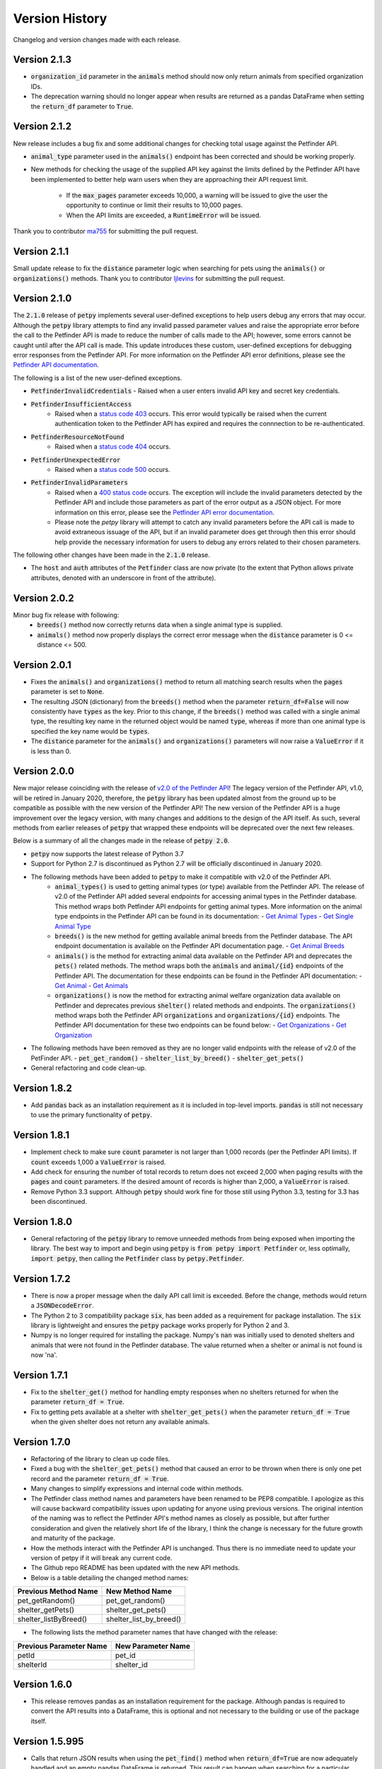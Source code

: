 .. _versions:

Version History
===============

Changelog and version changes made with each release.

Version 2.1.3
-------------

- :code:`organization_id` parameter in the :code:`animals` method should now only return animals from specified organization IDs.
- The deprecation warning should no longer appear when results are returned as a pandas DataFrame when setting the
  :code:`return_df` parameter to :code:`True`.

Version 2.1.2
-------------

New release includes a bug fix and some additional changes for checking total usage against the Petfinder API.

- :code:`animal_type` parameter used in the :code:`animals()` endpoint has been corrected and should be working
  properly.
- New methods for checking the usage of the supplied API key against the limits defined by the Petfinder API have been
  implemented to better help warn users when they are approaching their API request limit.

    - If the :code:`max_pages` parameter exceeds 10,000, a warning will be issued to give the user the opportunity to continue or limit their results to 10,000 pages.
    - When the API limits are exceeded, a :code:`RuntimeError` will be issued.

Thank you to contributor `ma755 <https://github.com/ma7555>`_ for submitting the pull request.

Version 2.1.1
-------------

Small update release to fix the :code:`distance` parameter logic when searching for pets using the :code:`animals()` or
:code:`organizations()` methods. Thank you to contributor `ljlevins <https://github.com/ljlevins>`_ for submitting the
pull request.

Version 2.1.0
-------------

The :code:`2.1.0` release of :code:`petpy` implements several user-defined exceptions to help users debug any
errors that may occur. Although the :code:`petpy` library attempts to find any invalid passed parameter values and
raise the appropriate error before the call to the Petfinder API is made to reduce the number of calls made to the
API; however, some errors cannot be caught until after the API call is made. This update introduces these custom,
user-defined exceptions for debugging error responses from the Petfinder API. For more information on the Petfinder
API error definitions, please see the `Petfinder API documentation <https://www.petfinder.com/developers/v2/docs/#errors>`_.

The following is a list of the new user-defined exceptions.

- :code:`PetfinderInvalidCredentials`
  - Raised when a user enters invalid API key and secret key credentials.
- :code:`PetfinderInsufficientAccess`
    - Raised when a `status code 403 <https://httpstatuses.com/403>`_ occurs. This error would typically be
      raised when the current authentication token to the Petfinder API has expired and requires the connnection
      to be re-authenticated.
- :code:`PetfinderResourceNotFound`
    - Raised when a `status code 404 <https://httpstatuses.com/404>`_ occurs.
- :code:`PetfinderUnexpectedError`
    - Raised when a `status code 500 <https://httpstatuses.com/500>`_ occurs.
- :code:`PetfinderInvalidParameters`
    - Raised when a `400 status code <https://httpstatuses.com/400>`_ occurs. The exception will include the invalid
      parameters detected by the Petfinder API and include those parameters as part of the error output as a JSON object.
      For more information on this error, please see the
      `Petfinder API error documentation <https://www.petfinder.com/developers/v2/docs/#err-00002>`_.
    - Please note the `petpy` library will attempt to catch any invalid parameters before the API call is made to avoid
      extraneous issuage of the API, but if an invalid parameter does get through then this error should help provide
      the necessary information for users to debug any errors related to their chosen parameters.

The following other changes have been made in the :code:`2.1.0` release.

- The :code:`host` and :code:`auth` attributes of the :code:`Petfinder` class are now private (to the extent that
  Python allows private attributes, denoted with an underscore in front of the attribute).

Version 2.0.2
-------------

Minor bug fix release with following:
  - :code:`breeds()` method now correctly returns data when a single animal type is supplied.
  - :code:`animals()` method now properly displays the correct error message when the :code:`distance` parameter is
    0 <= distance <= 500.

Version 2.0.1
-------------

- Fixes the :code:`animals()` and :code:`organizations()` method to return all matching search results when the
  :code:`pages` parameter is set to :code:`None`.
- The resulting JSON (dictionary) from the :code:`breeds()` method when the parameter :code:`return_df=False` will now
  consistently have :code:`types` as the key. Prior to this change, if the :code:`breeds()` method was called with a
  single animal type, the resulting key name in the returned object would be named :code:`type`, whereas if more than
  one animal type is specified the key name would be :code:`types`.
- The :code:`distance` parameter for the :code:`animals()` and :code:`organizations()` parameters will now raise a
  :code:`ValueError` if it is less than 0.

Version 2.0.0
-------------

New major release coinciding with the release of `v2.0 of the Petfinder API <https://www.petfinder.com/developers/>`_!
The legacy version of the Petfinder API, v1.0, will be retired in January 2020, therefore, the :code:`petpy` library has
been updated almost from the ground up to be compatible as possible with the new version of the Petfinder API! The
new version of the Petfinder API is a huge improvement over the legacy version, with many changes and additions to
the design of the API itself. As such, several methods from earlier releases of :code:`petpy` that wrapped these
endpoints will be deprecated over the next few releases.

Below is a summary of all the changes made in the release of :code:`petpy 2.0`.

- :code:`petpy` now supports the latest release of Python 3.7
- Support for Python 2.7 is discontinued as Python 2.7 will be officially discontinued in January 2020.
- The following methods have been added to :code:`petpy` to make it compatible with v2.0 of the Petfinder API.
    - :code:`animal_types()` is used to getting animal types (or type) available from the Petfinder API. The release
      of v2.0 of the Petfinder API added several endpoints for accessing animal types in the Petfinder database.
      This method wraps both Petfinder API endpoints for getting animal types. More information on the animal type
      endpoints in the Petfinder API can be found in its documentation:
      - `Get Animal Types <https://www.petfinder.com/developers/v2/docs/#get-animal-types>`_
      - `Get Single Animal Type <https://www.petfinder.com/developers/v2/docs/#get-a-single-animal-type>`_
    - :code:`breeds()` is the new method for getting available animal breeds from the Petfinder database. The API
      endpoint documentation is available on the Petfinder API documentation page.
      - `Get Animal Breeds <https://www.petfinder.com/developers/v2/docs/#get-animal-breeds>`_
    - :code:`animals()` is the method for extracting animal data available on the Petfinder API and deprecates the
      :code:`pets()` related methods. The method wraps both the :code:`animals` and :code:`animal/{id}` endpoints of
      the Petfinder API. The documentation for these endpoints can be found in the Petfinder API documentation:
      - `Get Animal <https://www.petfinder.com/developers/v2/docs/#get-animal>`_
      - `Get Animals <https://www.petfinder.com/developers/v2/docs/#get-animals>`_
    - :code:`organizations()` is now the method for extracting animal welfare organization data available on Petfinder
      and deprecates previous :code:`shelter()` related methods and endpoints. The :code:`organizations()` method wraps
      both the Petfinder API :code:`organizations` and :code:`organizations/{id}` endpoints. The Petfinder API
      documentation for these two endpoints can be found below:
      - `Get Organizations <https://www.petfinder.com/developers/v2/docs/#get-organizations>`_
      - `Get Organization <https://www.petfinder.com/developers/v2/docs/#get-organization>`_
- The following methods have been removed as they are no longer valid endpoints with the release of v2.0 of the
  PetFinder API.
  - :code:`pet_get_random()`
  - :code:`shelter_list_by_breed()`
  - :code:`shelter_get_pets()`
- General refactoring and code clean-up.

Version 1.8.2
-------------

- Add :code:`pandas` back as an installation requirement as it is included in top-level imports. :code:`pandas` is
  still not necessary to use the primary functionality of :code:`petpy`.

Version 1.8.1
-------------

- Implement check to make sure :code:`count` parameter is not larger than 1,000 records (per the Petfinder API
  limits). If :code:`count` exceeds 1,000 a :code:`ValueError` is raised.
- Add check for ensuring the number of total records to return does not exceed 2,000 when paging results with
  the :code:`pages` and :code:`count` parameters. If the desired amount of records is higher than 2,000, a
  :code:`ValueError` is raised.
- Remove Python 3.3 support. Although :code:`petpy` should work fine for those still using Python 3.3, testing for 3.3
  has been discontinued.

Version 1.8.0
-------------

- General refactoring of the :code:`petpy` library to remove unneeded methods from being exposed when importing the
  library. The best way to import and begin using :code:`petpy` is :code:`from petpy import Petfinder` or, less
  optimally, :code:`import petpy`, then calling the :code:`Petfinder` class by :code:`petpy.Petfinder`.

Version 1.7.2
-------------

- There is now a proper message when the daily API call limit is exceeded. Before the change, methods would return a
  :code:`JSONDecodeError`.
- The Python 2 to 3 compatibility package :code:`six`, has been added as a requirement for package installation.
  The :code:`six` library is lightweight and ensures the :code:`petpy` package works properly for Python 2 and 3.
- Numpy is no longer required for installing the package. Numpy's :code:`nan` was initially used to denoted shelters
  and animals that were not found in the Petfinder database. The value returned when a shelter or animal is not found
  is now 'na'.

Version 1.7.1
-------------

- Fix to the :code:`shelter_get()` method for handling empty responses when no shelters returned for when
  the parameter :code:`return_df = True`.
- Fix to getting pets available at a shelter with :code:`shelter_get_pets()` when the parameter
  :code:`return_df = True` when the given shelter does not return any available animals.

Version 1.7.0
-------------

- Refactoring of the library to clean up code files.
- Fixed a bug with the :code:`shelter_get_pets()` method that caused an error to be thrown when there is only
  one pet record and the parameter :code:`return_df = True`.
- Many changes to simplify expressions and internal code within methods.
- The Petfinder class method names and parameters have been renamed to be PEP8 compatible. I apologize as this will
  cause backward compatibility issues upon updating for anyone using previous versions. The original intention of the
  naming was to reflect the Petfinder API's method names as closely as possible, but after further consideration and
  given the relatively short life of the library, I think the change is necessary for the future growth and maturity
  of the package.
- How the methods interact with the Petfinder API is unchanged. Thus there is no immediate need to update your
  version of petpy if it will break any current code.
- The Github repo README has been updated with the new API methods.
- Below is a table detailing the changed method names:

=====================   =======================
Previous Method Name    New Method Name
=====================   =======================
pet_getRandom()         pet_get_random()
shelter_getPets()       shelter_get_pets()
shelter_listByBreed()   shelter_list_by_breed()
=====================   =======================

- The following lists the method parameter names that have changed with the release:

=======================  ==================
Previous Parameter Name  New Parameter Name
=======================  ==================
petId                    pet_id
shelterId                shelter_id
=======================  ==================

Version 1.6.0
-------------

- This release removes pandas as an installation requirement for the package. Although pandas is
  required to convert the API results into a DataFrame, this is optional and not necessary to the
  building or use of the package itself.

Version 1.5.995
---------------

- Calls that return JSON results when using the :code:`pet_find()` method when :code:`return_df=True` are now
  adequately handled and an empty pandas DataFrame is returned. This result can happen when searching for a particular
  breed of animal that is currently not available in the Petfinder database.

Version 1.5.92
--------------

- The paged results should now cap at Petfinder's 2,000 search limit consistently.
- The methods :code:`shelter_get()` and :code:`shelters_get()` now handle shelters that have opted-out of having
  their information available in the Petfinder API.

Version 1.5.91
--------------

- Paged results will now reach Petfinder's 2,000 records per search limit. Before, if the next paged result would
  equal or exceed 2,000 results the call would end, and the results would be returned. For example, if the parameters
  :code:`pages` is 10 and :code:`count` is 200, 2,000 records will now be returned, whereas previously 1,800 would
  be returned.

Version 1.5.9
-------------

- Paging results that exceed Petfinder's limit of 2,000 records returned per search with :code:`return_df = True`
  will now correctly exit the loop and return the results as a DataFrame.

Version 1.5.7
-------------

- The fix to returning a DataFrame when paging results is now implemented in this release. Apologies for the
  oversight, the code change was not made before releasing the previous version.
- The contact information returned with a DataFrame when :code:`return_df = True` now has the prefix 'contact.'
  removed to make the results cleaner.

Version 1.5.6
-------------

- Paging results now returns the stated number of pages in the :code:`pages` parameter. Before, :code:`pages + 1`
  results were returned.
- Returning pandas DataFrames with methods :code:`pet_find()` and :code:`shelter_find()` should no longer throw
  :code:`ValueError` (duplicate column name was causing an error in concatenating the list of results into a DataFrame).

Version 1.5.5
-------------

- :code:`shelter_getPets()` method now returns a complete flattened pandas DataFrame when the parameter
  :code:`return_df = True`.

Version 1.5.4
-------------

- Slight fix to :code:`pet_getRandom()` method. Before, if the method parameter :code:`return_df = True`, but
  the parameter :code:`output` was not one of 'basic' or 'full', the :code:`return_df` parameter was overridden
  and set as :code:`False`. Now, if :code:`return_df = True` and :code:`output` :code:`None`, then
  :code:`output` is set to 'full' to return the most complete DataFrame.
- Added :code:`records` parameter to :code:`pet_getRandom()` to allow multiple random results to be returned in the
  same method call. Please note each record returned counts as one call made to the Petfinder API.
- Added API convenience methods :code:`pets_get()` and :code:`shelters_get()` for pulling multiple results given a
  list or tuple of IDs. These methods are essentially wrappers of the API methods :code:`pet_get()` and
  :code:`shelter_get()`.
- More code cleanup, formatting, and simplification.

Version 1.5.0
-------------

- Add option to convert returned results into a pandas DataFrame.
- Formatting and code cleanup.
- Updated docstrings

Version 1.0.0
-------------

First major release.